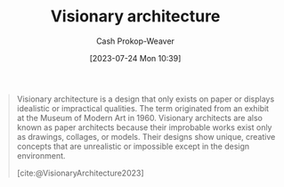 :PROPERTIES:
:ID:       0b177377-113b-43c9-83aa-319703d38fb8
:LAST_MODIFIED: [2023-10-02 Mon 23:23]
:ROAM_REFS: [cite:@VisionaryArchitecture2023]
:END:
#+title: Visionary architecture
#+hugo_custom_front_matter: :slug "0b177377-113b-43c9-83aa-319703d38fb8"
#+author: Cash Prokop-Weaver
#+date: [2023-07-24 Mon 10:39]
#+filetags: :concept:

#+begin_quote
Visionary architecture is a design that only exists on paper or displays idealistic or impractical qualities. The term originated from an exhibit at the Museum of Modern Art in 1960. Visionary architects are also known as paper architects because their improbable works exist only as drawings, collages, or models. Their designs show unique, creative concepts that are unrealistic or impossible except in the design environment.

[cite:@VisionaryArchitecture2023]
#+end_quote

* Flashcards :noexport:
** Definition :fc:
:PROPERTIES:
:CREATED: [2023-07-24 Mon 10:40]
:FC_CREATED: 2023-07-24T17:41:06Z
:FC_TYPE:  double
:ID:       13baa1f5-efca-4d1f-96eb-24c733eaf4d7
:END:
:REVIEW_DATA:
| position | ease | box | interval | due                  |
|----------+------+-----+----------+----------------------|
| front    | 2.35 |   6 |    75.60 | 2023-12-10T03:39:14Z |
| back     | 2.20 |   5 |    24.99 | 2023-10-28T06:05:40Z |
:END:

[[id:0b177377-113b-43c9-83aa-319703d38fb8][Visionary architecture]]

*** Back
Designs which only exist on paper, or those which display idealistic or impractical qualities.
*** Source
[cite:@VisionaryArchitecture2023]
#+print_bibliography: